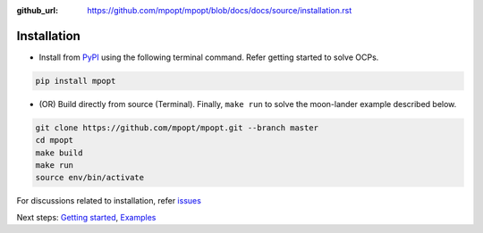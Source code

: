 :github_url: https://github.com/mpopt/mpopt/blob/docs/docs/source/installation.rst

.. title:: Installation

.. _installation:

##########################
Installation
##########################

-  Install from `PyPI <https://pypi.org/project/mpopt/>`_ using the
   following terminal command. Refer getting started to solve OCPs.

.. code:: bash

   pip install mpopt

-  (OR) Build directly from source (Terminal). Finally, ``make run`` to
   solve the moon-lander example described below.

.. code:: bash

   git clone https://github.com/mpopt/mpopt.git --branch master
   cd mpopt
   make build
   make run
   source env/bin/activate

For discussions related to installation, refer `issues <https://github.com/mpopt/mpopt/discussions/14>`_

Next steps: `Getting started <getting_started>`_, `Examples <examples>`_
